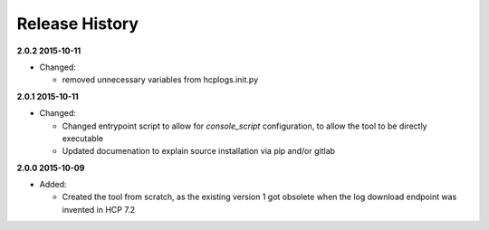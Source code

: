 Release History
===============

**2.0.2 2015-10-11**

*   Changed:

    *   removed unnecessary variables from hcplogs.init.py

**2.0.1 2015-10-11**

*   Changed:

    *   Changed entrypoint script to allow for *console_script*
        configuration, to allow the tool to be directly executable
    *   Updated documenation to explain source installation via pip and/or
        gitlab

**2.0.0 2015-10-09**

*   Added:

    *   Created the tool from scratch, as the existing version 1 got
        obsolete when the log download endpoint was invented in HCP 7.2



